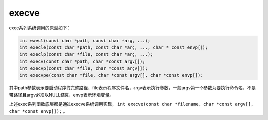 execve
========================================
exec系列系统调用的原型如下：

.. code-block:: cpp

    int execl(const char *path, const char *arg, ...);
    int execle(const char *path, const char *arg, ..., char * const envp[]);
    int execlp(const char *file, const char *arg, ...);
    int execv(const char *path, char *const argv[]);
    int execvp(const char *file, char *const argv[]);
    int execvpe(const char *file, char *const argv[], char *const envp[]);

其中path参数表示要启动程序的完整路径，file表示程序文件名，argv表示执行参数，一般argv第一个参数为要执行命令名，不是带路径且argv必须以NULL结束，envp表示环境变量。

上述exec系列函数底层都是通过execve系统调用实现， ``int execve(const char *filename, char *const argv[], char *const envp[]);`` 。
